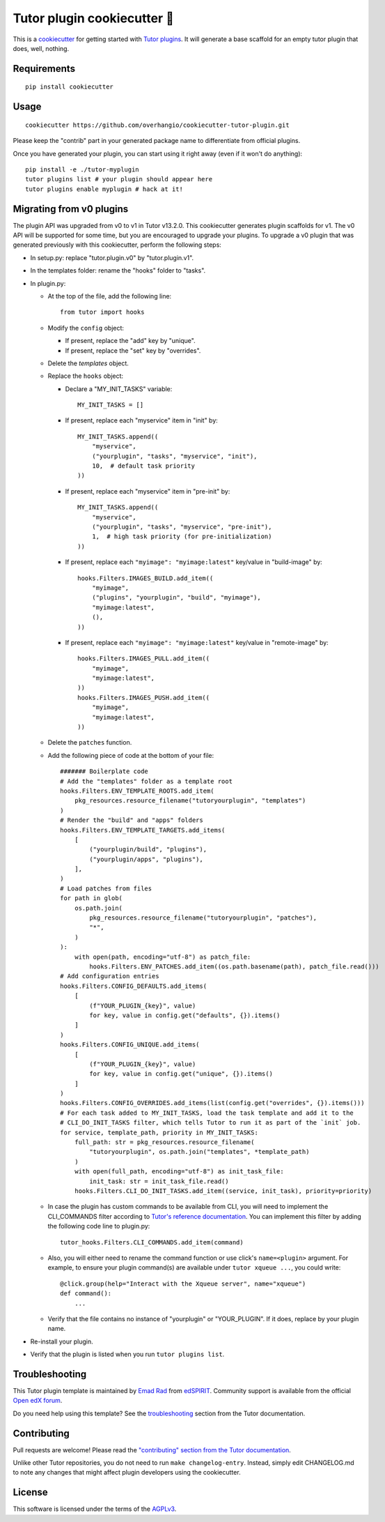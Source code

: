 Tutor plugin cookiecutter 🍪
============================

This is a `cookiecutter <https://cookiecutter.readthedocs.io/en/latest/tutorials/tutorial2.html>`__ for getting started with `Tutor plugins <https://docs.tutor.overhang.io/plugins/index.html>`__. It will generate a base scaffold for an empty tutor plugin that does, well, nothing.

Requirements
------------

::

    pip install cookiecutter

Usage
-----

::

    cookiecutter https://github.com/overhangio/cookiecutter-tutor-plugin.git

Please keep the "contrib" part in your generated package name to differentiate from official plugins.

Once you have generated your plugin, you can start using it right away (even if it won't do anything)::

    pip install -e ./tutor-myplugin
    tutor plugins list # your plugin should appear here
    tutor plugins enable myplugin # hack at it!

Migrating from v0 plugins
-------------------------

The plugin API was upgraded from v0 to v1 in Tutor v13.2.0. This cookiecutter generates plugin scaffolds for v1. The v0 API will be supported for some time, but you are encouraged to upgrade your plugins. To upgrade a v0 plugin that was generated previously with this cookiecutter, perform the following steps:

- In setup.py: replace "tutor.plugin.v0" by "tutor.plugin.v1".

- In the templates folder: rename the "hooks" folder to "tasks".

- In plugin.py:

  - At the top of the file, add the following line::

        from tutor import hooks

  - Modify the ``config`` object:

    - If present, replace the "add" key by "unique".
    - If present, replace the "set" key by "overrides".

  - Delete the `templates` object.

  - Replace the ``hooks`` object:

    - Declare a "MY_INIT_TASKS" variable::

            MY_INIT_TASKS = []

    - If present, replace each "myservice" item in "init" by::

            MY_INIT_TASKS.append((
                "myservice",
                ("yourplugin", "tasks", "myservice", "init"),
                10,  # default task priority
            ))

    - If present, replace each "myservice" item in "pre-init" by::

            MY_INIT_TASKS.append((
                "myservice",
                ("yourplugin", "tasks", "myservice", "pre-init"),
                1,  # high task priority (for pre-initialization)
            ))

    - If present, replace each ``"myimage": "myimage:latest"`` key/value in "build-image" by::

            hooks.Filters.IMAGES_BUILD.add_item((
                "myimage",
                ("plugins", "yourplugin", "build", "myimage"),
                "myimage:latest",
                (),
            ))

    - If present, replace each ``"myimage": "myimage:latest"`` key/value in "remote-image" by::

            hooks.Filters.IMAGES_PULL.add_item((
                "myimage",
                "myimage:latest",
            ))
            hooks.Filters.IMAGES_PUSH.add_item((
                "myimage",
                "myimage:latest",
            ))

  - Delete the ``patches`` function.

  - Add the following piece of code at the bottom of your file::

        ####### Boilerplate code
        # Add the "templates" folder as a template root
        hooks.Filters.ENV_TEMPLATE_ROOTS.add_item(
            pkg_resources.resource_filename("tutoryourplugin", "templates")
        )
        # Render the "build" and "apps" folders
        hooks.Filters.ENV_TEMPLATE_TARGETS.add_items(
            [
                ("yourplugin/build", "plugins"),
                ("yourplugin/apps", "plugins"),
            ],
        )
        # Load patches from files
        for path in glob(
            os.path.join(
                pkg_resources.resource_filename("tutoryourplugin", "patches"),
                "*",
            )
        ):
            with open(path, encoding="utf-8") as patch_file:
                hooks.Filters.ENV_PATCHES.add_item((os.path.basename(path), patch_file.read()))
        # Add configuration entries
        hooks.Filters.CONFIG_DEFAULTS.add_items(
            [
                (f"YOUR_PLUGIN_{key}", value)
                for key, value in config.get("defaults", {}).items()
            ]
        )
        hooks.Filters.CONFIG_UNIQUE.add_items(
            [
                (f"YOUR_PLUGIN_{key}", value)
                for key, value in config.get("unique", {}).items()
            ]
        )
        hooks.Filters.CONFIG_OVERRIDES.add_items(list(config.get("overrides", {}).items()))
        # For each task added to MY_INIT_TASKS, load the task template and add it to the
        # CLI_DO_INIT_TASKS filter, which tells Tutor to run it as part of the `init` job.
        for service, template_path, priority in MY_INIT_TASKS:
            full_path: str = pkg_resources.resource_filename(
                "tutoryourplugin", os.path.join("templates", *template_path)
            )
            with open(full_path, encoding="utf-8") as init_task_file:
                init_task: str = init_task_file.read()
            hooks.Filters.CLI_DO_INIT_TASKS.add_item((service, init_task), priority=priority)


  - In case the plugin has custom commands to be available from CLI, you will need to implement the CLI_COMMANDS filter according
    to `Tutor's reference documentation <https://docs.tutor.overhang.io/reference/api/hooks/consts.html#tutor.hooks.Filters.CLI_COMMANDS>`__.
    You can implement this filter by adding the following code line to plugin.py::
          tutor_hooks.Filters.CLI_COMMANDS.add_item(command)

  - Also, you will either need to rename the command function or use click's ``name=<plugin>`` argument.
    For example, to ensure your plugin command(s) are available under ``tutor xqueue ...``, you could write::
          @click.group(help="Interact with the Xqueue server", name="xqueue")
          def command():
              ...

  - Verify that the file contains no instance of "yourplugin" or "YOUR_PLUGIN". If it does, replace by your plugin name.

- Re-install your plugin.
- Verify that the plugin is listed when you run ``tutor plugins list``.


Troubleshooting
---------------

This Tutor plugin template is maintained by `Emad Rad <https://github.com/CodeWithEmad>`_ from `edSPIRIT <https://edspirit.com>`_. Community support is available from the official `Open edX forum <https://discuss.openedx.org>`_.

Do you need help using this template? See the `troubleshooting <https://docs.tutor.overhang.io/troubleshooting.html>`__ section from the Tutor documentation.

Contributing
------------

Pull requests are welcome! Please read the `"contributing" section from the Tutor documentation <https://docs.tutor.overhang.io/tutor.html#contributing>`__.

Unlike other Tutor repositories, you do not need to run ``make changelog-entry``. Instead, simply edit CHANGELOG.md to note any changes that might affect plugin developers using the cookiecutter.

License
-------

This software is licensed under the terms of the `AGPLv3 <https://www.gnu.org/licenses/agpl-3.0.en.html>`__.
